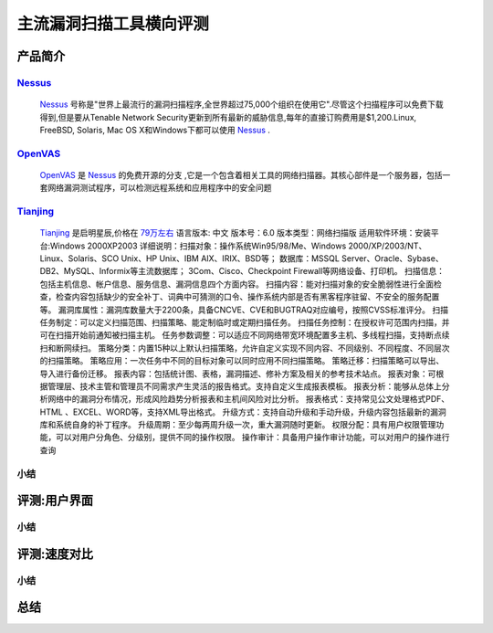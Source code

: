 .. _ret-tutorial:

.. _Nessus: http://www.tenable.com/products/nessus/
.. _OpenVAS: http://www.openvas.org/
.. _Tianjing: http://www.venustech.com.cn/SafeProductInfo/10/32.Html 

主流漏洞扫描工具横向评测
================

产品简介
----------------

Nessus_
````````````````
  Nessus_ 号称是"世界上最流行的漏洞扫描程序,全世界超过75,000个组织在使用它".尽管这个扫描程序可以免费下载得到,但是要从Tenable Network Security更新到所有最新的威胁信息,每年的直接订购费用是$1,200.Linux, FreeBSD, Solaris, Mac OS X和Windows下都可以使用 Nessus_ .

OpenVAS_
````````````````
  OpenVAS_ 是 Nessus_ 的免费开源的分支 ,它是一个包含着相关工具的网络扫描器。其核心部件是一个服务器，包括一套网络漏洞测试程序，可以检测远程系统和应用程序中的安全问题

Tianjing_
````````````````
  Tianjing_ 是启明星辰,价格在 `79万左右 <http://detail.zol.com.cn/144/143969/price.shtml>`_  
  语言版本: 中文
  版本号：6.0
  版本类型：网络扫描版
  适用软件环境：安装平台:Windows 2000XP2003
  详细说明：扫描对象：操作系统Win95/98/Me、Windows 2000/XP/2003/NT、Linux、Solaris、SCO Unix、HP Unix、IBM AIX、IRIX、BSD等；
  数据库：MSSQL Server、Oracle、Sybase、DB2、MySQL、Informix等主流数据库；
  3Com、Cisco、Checkpoint Firewall等网络设备、打印机。
  扫描信息：包括主机信息、帐户信息、服务信息、漏洞信息四个方面内容。
  扫描内容：能对扫描对象的安全脆弱性进行全面检查，检查内容包括缺少的安全补丁、词典中可猜测的口令、操作系统内部是否有黑客程序驻留、不安全的服务配置等。
  漏洞库属性：漏洞库数量大于2200条，具备CNCVE、CVE和BUGTRAQ对应编号，按照CVSS标准评分。
  扫描任务制定：可以定义扫描范围、扫描策略、能定制临时或定期扫描任务。
  扫描任务控制：在授权许可范围内扫描，并可在扫描开始前通知被扫描主机。
  任务参数调整：可以适应不同网络带宽环境配置多主机、多线程扫描，支持断点续扫和断网续扫。
  策略分类：内置15种以上默认扫描策略，允许自定义实现不同内容、不同级别、不同程度、不同层次的扫描策略。
  策略应用：一次任务中不同的目标对象可以同时应用不同扫描策略。
  策略迁移：扫描策略可以导出、导入进行备份迁移。
  报表内容：包括统计图、表格，漏洞描述、修补方案及相关的参考技术站点。
  报表对象：可根据管理层、技术主管和管理员不同需求产生灵活的报告格式。支持自定义生成报表模板。
  报表分析：能够从总体上分析网络中的漏洞分布情况，形成风险趋势分析报表和主机间风险对比分析。
  报表格式：支持常见公文处理格式PDF、HTML 、EXCEL、WORD等，支持XML导出格式。
  升级方式：支持自动升级和手动升级，升级内容包括最新的漏洞库和系统自身的补丁程序。
  升级周期：至少每两周升级一次，重大漏洞随时更新。
  权限分配：具有用户权限管理功能，可以对用户分角色、分级别，提供不同的操作权限。
  操作审计：具备用户操作审计功能，可以对用户的操作进行查询


小结
````````````````

评测:用户界面
----------------

小结
````````````````


评测:速度对比
----------------

小结
````````````````

总结
----------------
